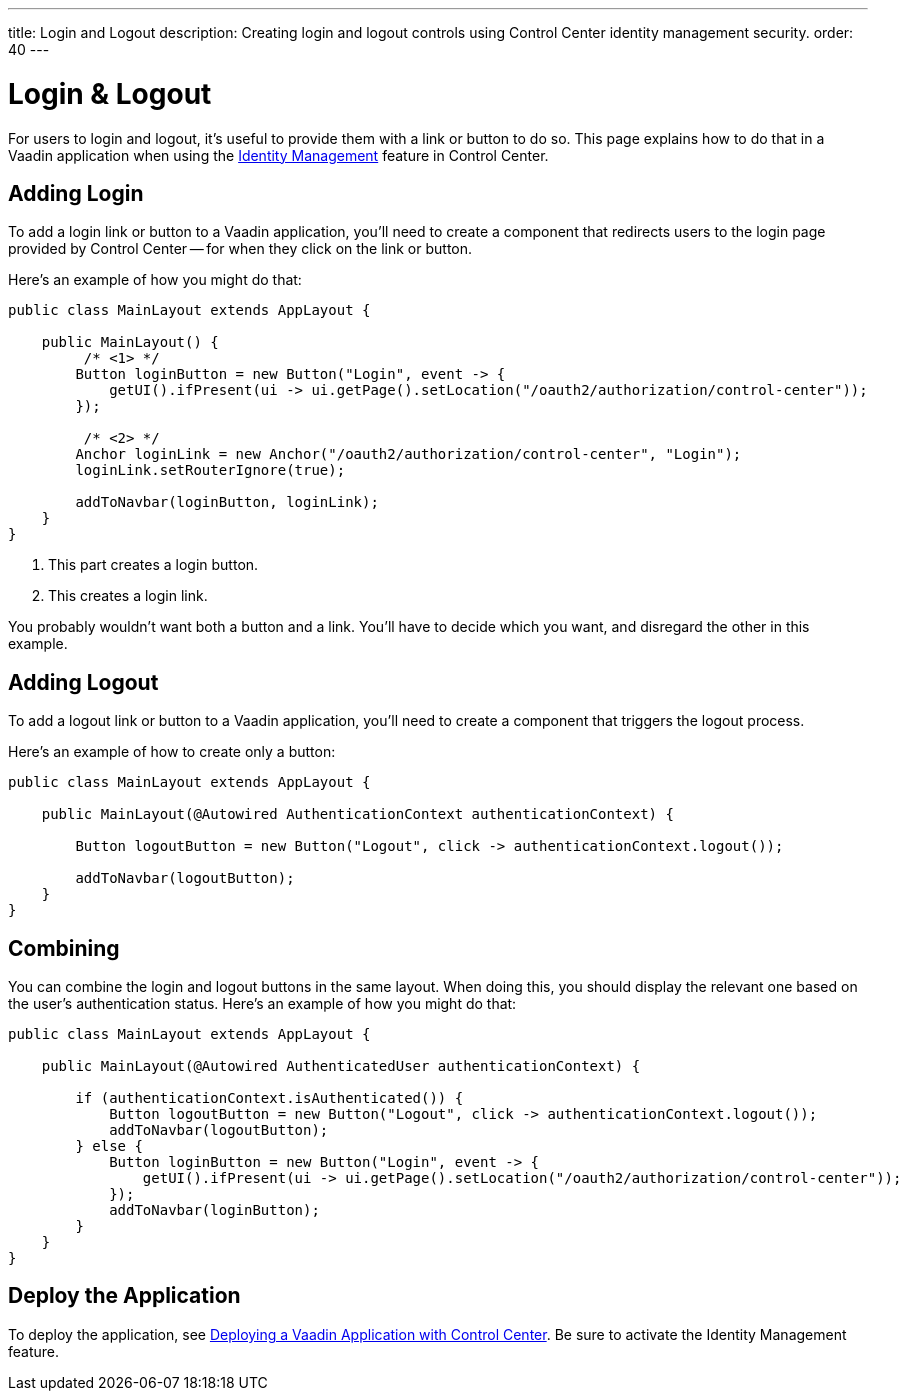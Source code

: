 ---
title: Login and Logout
description: Creating login and logout controls using Control Center identity management security.
order: 40
---


= Login & Logout

For users to login and logout, it's useful to provide them with a link or button to do so. This page explains how to do that in a Vaadin application when using the <<../identity-management#,Identity Management>> feature in Control Center.


== Adding Login

To add a login link or button to a Vaadin application, you'll need to create a component that redirects users to the login page provided by Control Center -- for when they click on the link or button. 

Here's an example of how you might do that:

[source,java]
----
public class MainLayout extends AppLayout {

    public MainLayout() {
         /* <1> */
        Button loginButton = new Button("Login", event -> {
            getUI().ifPresent(ui -> ui.getPage().setLocation("/oauth2/authorization/control-center"));
        });

         /* <2> */
        Anchor loginLink = new Anchor("/oauth2/authorization/control-center", "Login");
        loginLink.setRouterIgnore(true);

        addToNavbar(loginButton, loginLink);
    }
}
----

<1> This part creates a login button.
<2> This creates a login link. 

You probably wouldn't want both a button and a link. You'll have to decide which you want, and disregard the other in this example.


== Adding Logout

To add a logout link or button to a Vaadin application, you'll need to create a component that triggers the logout process. 

Here's an example of how to create only a button:

[source,java]
----
public class MainLayout extends AppLayout {

    public MainLayout(@Autowired AuthenticationContext authenticationContext) {

        Button logoutButton = new Button("Logout", click -> authenticationContext.logout());

        addToNavbar(logoutButton);
    }
}
----


== Combining

You can combine the login and logout buttons in the same layout. When doing this, you should display the relevant one based on the user's authentication status. Here's an example of how you might do that:

[source,java]
----
public class MainLayout extends AppLayout {

    public MainLayout(@Autowired AuthenticatedUser authenticationContext) {

        if (authenticationContext.isAuthenticated()) {
            Button logoutButton = new Button("Logout", click -> authenticationContext.logout());
            addToNavbar(logoutButton);
        } else {
            Button loginButton = new Button("Login", event -> {
                getUI().ifPresent(ui -> ui.getPage().setLocation("/oauth2/authorization/control-center"));
            });
            addToNavbar(loginButton);
        }
    }
}
----


== Deploy the Application

To deploy the application, see <<../application-deployment#,Deploying a Vaadin Application with Control Center>>. Be sure to activate the Identity Management feature.

